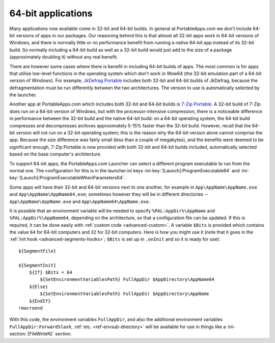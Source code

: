 .. index:: 64-bit applications, Making things portable; 64-bit applications

.. _64-bit:

===================
64-bit applications
===================

Many applications now available come in 32-bit and 64-bit builds. In general at
PortableApps.com we don't include 64-bit versions of apps in our packages. Our
reasoning behind this is that almost all 32-bit apps work in 64-bit versions of
Windows, and there is normally little or no performance benefit from running a
native 64-bit app instead of its 32-bit build. So normally including a 64-bit
build as well as a 32-bit build would just add to the size of a package
(approximately doubling it) without any real benefit.

There are however some cases where there is benefit in including 64-bit builds
of apps. The most common is for apps that utilise low-level functions in the
operating system which don't work in Wow64 (the 32-bit emulation part of a
64-bit version of Windows). For example, `JkDefrag Portable`_ includes both
32-bit and 64-bit builds of JkDefrag, because the defragmentation must be run
differently between the two architectures. The version to use is automatically
selected by the launcher.

Another app at PortableApps.com which includes both 32-bit and 64-bit builds is
`7-Zip Portable`_. A 32-bit build of 7-Zip does run on a 64-bit version of
Windows, but with the processor-intensive compression, there is a noticeable
difference in performance between the 32-bit build and the native 64-bit build:
on a 64-bit operating system, the 64-bit build compresses and decompresses
archives approximately 5-15% faster than the 32-bit build. However, recall that
the 64-bit version will not run on a 32-bit operating system; this is the reason
why the 64-bit version alone cannot comprise the app. Because the size
difference was fairly small (less than a couple of megabytes), and the benefits
were deemed to be significant enough, 7-Zip Portable is now provided with both
32-bit and 64-bit builds included, automatically selected based on the base
computer's architecture.

To support 64-bit apps, the PortableApps.com Launcher can select a different
program executable to run from the normal one. The configuration for this is in
the launcher.ini keys :ini-key:`[Launch]:ProgramExecutable64` and
:ini-key:`[Launch]:ProgramExecutableWhenParameters64`.

Some apps will have their 32-bit and 64-bit versions next to one another, for
example in ``App\AppName\AppName.exe`` and ``App\AppName\AppName64.exe``;
sometimes however they will be in different directories --
``App\AppName\AppName.exe`` and ``App\AppName64\AppName.exe``.

It is possible that an environment variable will be needed to specify
``%PAL:AppDir%\AppName`` and ``%PAL:AppDir%\AppName64``, depending on the
architecture, so that a configuration file can be updated. If this is required,
it can be done easily with :ref:`custom code <advanced-custom>`. A variable
``$Bits`` is provided which contains the value ``64`` for 64-bit computers and
``32`` for 32-bit computers. Here is how you might use it (note that it goes in
the :ref:`Init hook <advanced-segments-hooks>`; ``$Bits`` is set up in
``.onInit`` and so it is ready for use)::

   ${SegmentFile}

   ${SegmentInit}
       ${If} $Bits = 64
           ${SetEnvironmentVariablesPath} FullAppDir $AppDirectory\AppName64
       ${Else}
           ${SetEnvironmentVariablesPath} FullAppDir $AppDirectory\AppName
       ${EndIf}
   !macroend

With this code, the environment variables ``FullAppDir``, and also the
additional environment variables ``FullAppDir:ForwardSlash``, :ref:`etc.
<ref-envsub-directory>` will be available for use in things like a
:ini-section:`[FileWriteN]` section.

.. versionadded:: 2.1

.. _`JkDefrag Portable`:
   http://portableapps.com/apps/utilities/jkdefrag_portable

.. _`7-Zip Portable`:
   http://portableapps.com/apps/utilities/7zip_portable
